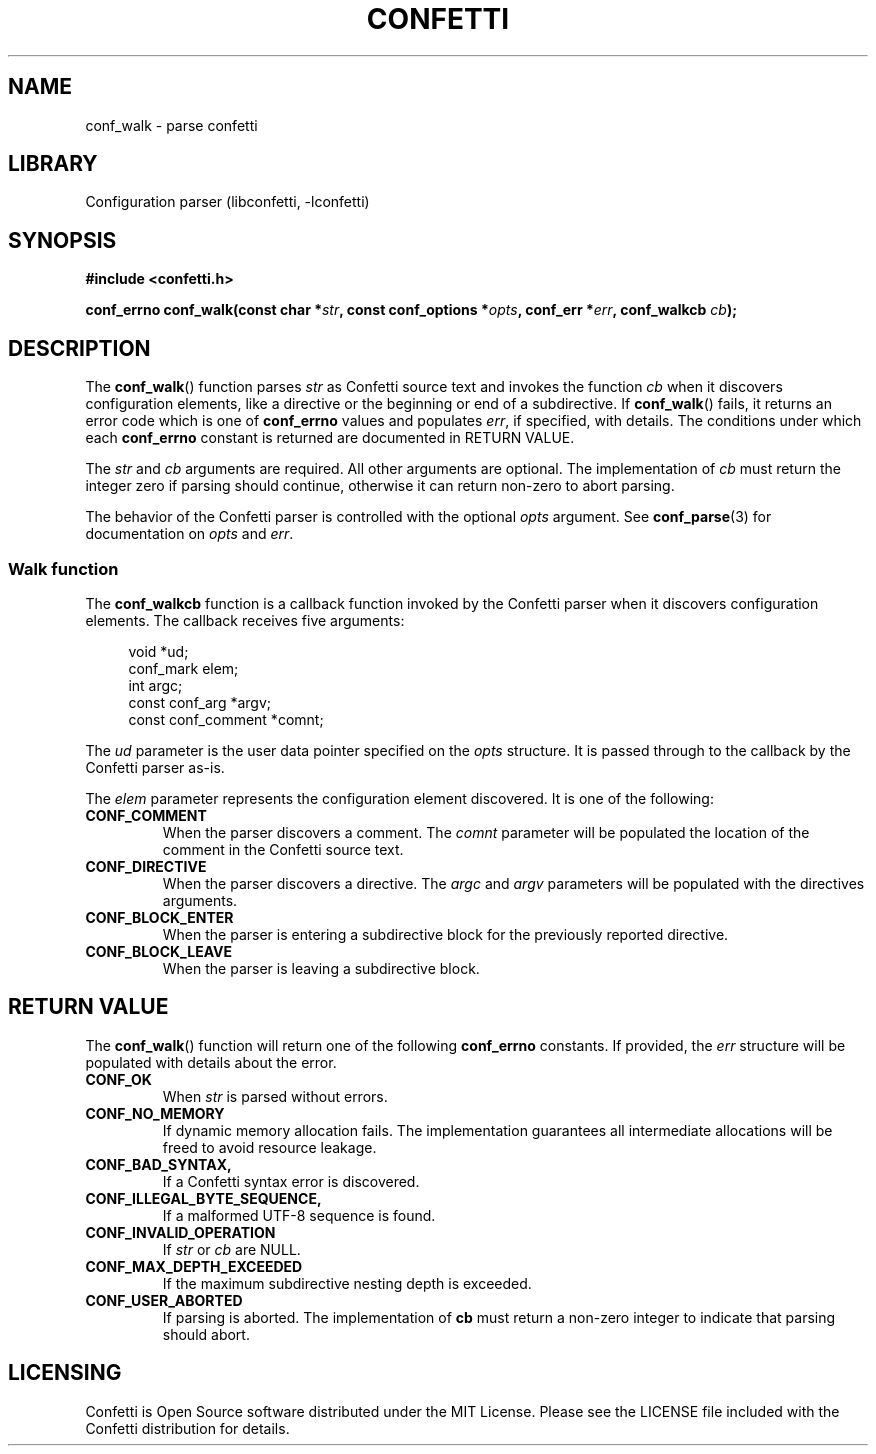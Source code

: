 .\" Permission is granted to make and distribute verbatim copies of this
.\" manual provided the copyright notice and this permission notice are
.\" preserved on all copies.
.\"
.\" Permission is granted to copy and distribute modified versions of this
.\" manual under the conditions for verbatim copying, provided that the
.\" entire resulting derived work is distributed under the terms of a
.\" permission notice identical to this one.
.\" --------------------------------------------------------------------------
.TH "CONFETTI" "3" "April 8th 2025" "Confetti 0.5.0"
.SH NAME
conf_walk \- parse confetti
.\" --------------------------------------------------------------------------
.SH LIBRARY
Configuration parser (libconfetti, -lconfetti)
.\" --------------------------------------------------------------------------
.SH SYNOPSIS
.nf
.B #include <confetti.h>
.PP
.BI "conf_errno conf_walk(const char *" str ", const conf_options *" opts ", conf_err *" err ", conf_walkcb " cb ");"
.fi
.\" --------------------------------------------------------------------------
.SH DESCRIPTION
The \fBconf_walk\fR() function parses \fIstr\fR as Confetti source text and invokes the function \fIcb\fR when it discovers configuration elements, like a directive or the beginning or end of a subdirective.
If \fBconf_walk\fR() fails, it returns an error code which is one of \fBconf_errno\fR values and populates \fIerr\fR, if specified, with details.
The conditions under which each \fBconf_errno\fR constant is returned are documented in RETURN VALUE.
.PP
The \fIstr\fR and \fIcb\fR arguments are required.
All other arguments are optional.
The implementation of \fIcb\fR must return the integer zero if parsing should continue, otherwise it can return non-zero to abort parsing.
.PP
The behavior of the Confetti parser is controlled with the optional \fIopts\fR argument.
See \fBconf_parse\fR(3) for documentation on \fIopts\fR and \fIerr\fR.
.\" --------------------------------------------------------------------------
.SS Walk function
The \fBconf_walkcb\fR function is a callback function invoked by the Confetti parser when it discovers configuration elements.
The callback receives five arguments:
.PP
.in +4n
.EX
void *ud;
conf_mark elem;
int argc;
const conf_arg *argv;
const conf_comment *comnt;
.EE
.in
.PP
The \fIud\fR parameter is the user data pointer specified on the \fIopts\fR structure.
It is passed through to the callback by the Confetti parser as-is.
.PP
The \fIelem\fR parameter represents the configuration element discovered.
It is one of the following:
.TP
.BR CONF_COMMENT
When the parser discovers a comment.
The \fIcomnt\fR parameter will be populated the location of the comment in the Confetti source text.
.TP
.BR CONF_DIRECTIVE
When the parser discovers a directive.
The \fIargc\fR and \fIargv\fR parameters will be populated with the directives arguments.
.TP
.BR CONF_BLOCK_ENTER
When the parser is entering a subdirective block for the previously reported directive.
.TP
.BR CONF_BLOCK_LEAVE
When the parser is leaving a subdirective block.
.\" --------------------------------------------------------------------------
.SH RETURN VALUE
The \fBconf_walk\fR() function will return one of the following \fBconf_errno\fR constants.
If provided, the \fIerr\fR structure will be populated with details about the error.
.TP
.BR CONF_OK
When \fIstr\fR is parsed without errors.
.TP
.BR CONF_NO_MEMORY
If dynamic memory allocation fails.
The implementation guarantees all intermediate allocations will be freed to avoid resource leakage.
.TP
.BR CONF_BAD_SYNTAX,
If a Confetti syntax error is discovered.
.TP
.BR CONF_ILLEGAL_BYTE_SEQUENCE,
If a malformed UTF-8 sequence is found.
.TP
.BR CONF_INVALID_OPERATION
If \fIstr\fR or \fIcb\fR are NULL.
.TP
.BR CONF_MAX_DEPTH_EXCEEDED
If the maximum subdirective nesting depth is exceeded.
.TP
.BR CONF_USER_ABORTED
If parsing is aborted.
The implementation of \fBcb\fR must return a non-zero integer to indicate that parsing should abort.
.\" --------------------------------------------------------------------------
.SH LICENSING
Confetti is Open Source software distributed under the MIT License.
Please see the LICENSE file included with the Confetti distribution for details.